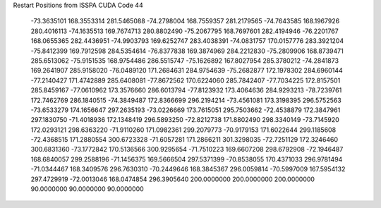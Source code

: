 Restart Positions from ISSPA CUDA Code
44
 -73.3635101 168.3553314 281.5465088 -74.2798004 168.7559357 281.2179565
 -74.7643585 168.1967926 280.4016113 -74.1635513 169.7674713 280.8802490
 -75.2067795 168.7697601 282.4194946 -76.2201767 168.0655365 282.4436951
 -74.9903793 169.6252747 283.4038391 -74.0831757 170.0157776 283.3921204
 -75.8412399 169.7912598 284.5354614 -76.8377838 169.3874969 284.2212830
 -75.2809906 168.8739471 285.6513062 -75.9151535 168.9754486 286.5515747
 -75.1626892 167.8027954 285.3780212 -74.2841873 169.2641907 285.9158020
 -76.0489120 171.2684631 284.9754639 -75.2682877 172.1978302 284.6960144
 -77.2140427 171.4742889 285.6408081 -77.8672562 170.6224060 285.7842407
 -77.7034225 172.8157501 285.8459167 -77.0610962 173.3576660 286.6013794
 -77.8123932 173.4064636 284.9293213 -78.7239761 172.7462769 286.1840515
 -74.3849487 172.8366699 296.2194214 -73.4561081 173.3198395 296.5752563
 -73.6533279 174.1656647 297.2635193 -73.0226669 173.7615051 295.7503662
 -72.4538879 172.3847961 297.1830750 -71.4018936 172.1348419 296.5893250
 -72.8212738 171.8802490 298.3340149 -73.7145920 172.0293121 298.6363220
 -71.9110260 171.0982361 299.2079773 -70.9179153 171.6022644 299.1185608
 -72.4368515 171.2880554 300.6723328 -71.6057281 171.2866211 301.3298035
 -72.7251129 172.3246460 300.6831360 -73.1772842 170.5136566 300.9295654
 -71.7510223 169.6607208 298.6792908 -72.1946487 168.6840057 299.2588196
 -71.1456375 169.5666504 297.5371399 -70.8538055 170.4371033 296.9781494
 -71.0344467 168.3409576 296.7630310 -70.2449646 168.3845367 296.0059814
 -70.5997009 167.5954132 297.4729919 -72.0013046 168.0474854 296.3905640
 200.0000000 200.0000000 200.0000000  90.0000000  90.0000000  90.0000000
